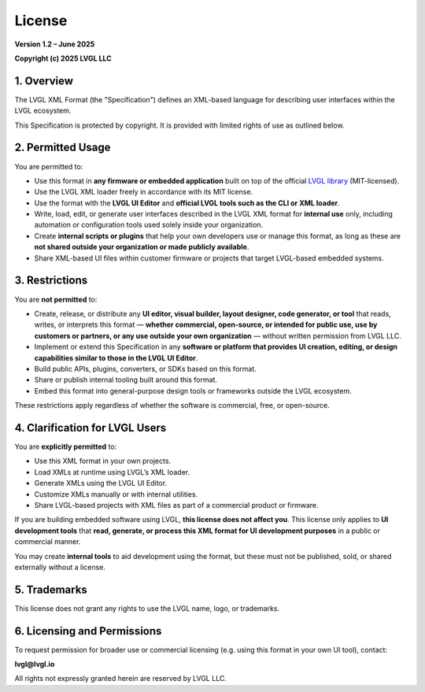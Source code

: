 .. _lvgl_xml_license:

=======
License
=======

**Version 1.2 – June 2025**

**Copyright (c) 2025 LVGL LLC**


1. Overview
===========

The LVGL XML Format (the "Specification") defines an XML-based language for describing user interfaces within the LVGL ecosystem.

This Specification is protected by copyright. It is provided with limited rights of use as outlined below.


2. Permitted Usage
==================

You are permitted to:

- Use this format in **any firmware or embedded application** built on top of the official `LVGL library <https://github.com/lvgl/lvgl>`_ (MIT-licensed).
- Use the LVGL XML loader freely in accordance with its MIT license.
- Use the format with the **LVGL UI Editor** and **official LVGL tools such as the CLI or XML loader**.
- Write, load, edit, or generate user interfaces described in the LVGL XML format for **internal use** only, including automation or configuration tools used solely inside your organization.
- Create **internal scripts or plugins** that help your own developers use or manage this format, as long as these are **not shared outside your organization or made publicly available**.
- Share XML-based UI files within customer firmware or projects that target LVGL-based embedded systems.


3. Restrictions
===============

You are **not permitted** to:

- Create, release, or distribute any **UI editor, visual builder, layout designer, code generator, or tool** that reads, writes, or interprets this format — **whether commercial, open-source, or intended for public use, use by customers or partners, or any use outside your own organization** — without written permission from LVGL LLC.
- Implement or extend this Specification in any **software or platform that provides UI creation, editing, or design capabilities similar to those in the LVGL UI Editor**.
- Build public APIs, plugins, converters, or SDKs based on this format.
- Share or publish internal tooling built around this format.
- Embed this format into general-purpose design tools or frameworks outside the LVGL ecosystem.

These restrictions apply regardless of whether the software is commercial, free, or open-source.

4. Clarification for LVGL Users
===============================

You are **explicitly permitted** to:

- Use this XML format in your own projects.
- Load XMLs at runtime using LVGL’s XML loader.
- Generate XMLs using the LVGL UI Editor.
- Customize XMLs manually or with internal utilities.
- Share LVGL-based projects with XML files as part of a commercial product or firmware.

If you are building embedded software using LVGL, **this license does not affect you**.
This license only applies to **UI development tools** that **read, generate, or process this XML format for UI development purposes** in a public or commercial manner.

You may create **internal tools** to aid development using the format, but these must not be published, sold, or shared externally without a license.


5. Trademarks
=============

This license does not grant any rights to use the LVGL name, logo, or trademarks.


6. Licensing and Permissions
============================

To request permission for broader use or commercial licensing (e.g. using this format in your own UI tool), contact:

**lvgl@lvgl.io**

All rights not expressly granted herein are reserved by LVGL LLC.

